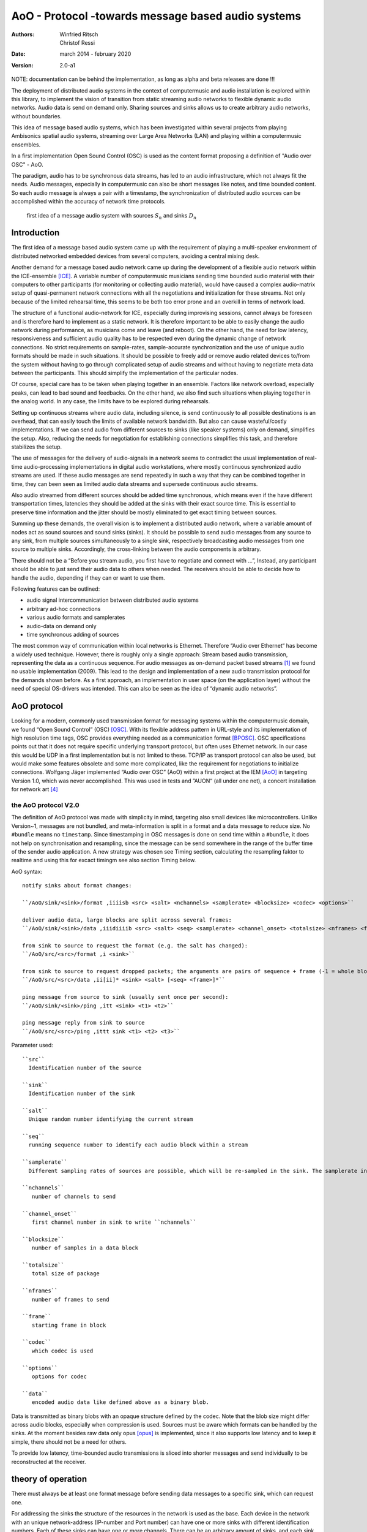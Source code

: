 ===================================================
AoO - Protocol -towards message based audio systems
===================================================

:authors: Winfried Ritsch, Christof Ressi
:date: march 2014 - february 2020
:version: 2.0-a1

NOTE: documentation can be behind the implementation, as long as alpha and beta releases are done !!!

The deployment of distributed audio systems in the context of computermusic and audio installation is explored within this library, to implement the vision of transition from static streaming audio networks to flexible dynamic audio networks. Audio data is send on demand only. Sharing sources and sinks allows us to create arbitrary audio networks, without boundaries.

This idea of message based audio systems, which has been investigated within several projects from  playing Ambisonics spatial audio systems, streaming over Large Area Networks (LAN) and playing within a computermusic ensembles.

In a first implementation Open Sound Control (OSC) is used as the content format proposing a definition of "Audio over OSC" - AoO.

The paradigm, audio has to be synchronous data streams, has led to an audio infrastructure, which not always fit the needs. Audio messages, especially in computermusic can also be short messages like notes, and time bounded content. So each audio message is always a pair with a timestamp, the synchronization of distributed audio sources can be accomplished within the accuracy of network time protocols.

.. figure:: ./figures/aoo_vision.pdf
   :alt: first idea of a message audio system with sources ``S_n`` and sinks :math: ``D_n``
   :width: 80%

   first idea of a message audio system with sources :math:`S_n` and sinks :math:`D_n`


Introduction
============

The first idea of a message based audio system came up with the requirement of playing a multi-speaker environment of distributed networked embedded devices from several computers, avoiding a central mixing desk.

Another demand for a message based audio network came up during the development of a flexible audio network within the ICE-ensemble [ICE]_. A variable number of computermusic musicians sending time bounded audio material with their computers to other participants (for monitoring or collecting audio material), would have caused a complex audio-matrix setup of quasi-permanent network connections with all the negotiations and initialization for these streams. Not only because of the limited rehearsal time, this seems to be both too error prone and an overkill in terms of network load.

The structure of a functional audio-network for ICE, especially during improvising sessions, cannot always be foreseen and is therefore hard to implement as a static network. It is therefore important to be able to easily change the audio network during performance, as musicians come and leave (and reboot). On the other hand, the need for low latency, responsiveness and sufficient audio quality has to be respected even during the dynamic change of network connections. No strict requirements on sample-rates, sample-accurate synchronization and the use of unique audio formats should be made in such situations. It should be possible to freely add or remove audio related devices to/from the system without having to go through complicated setup of audio streams and without having to negotiate meta data between the participants. This should simplify the implementation of the particular nodes.

Of course, special care has to be taken when playing together in an ensemble. Factors like network overload, especially peaks, can lead to bad sound and feedbacks. On the other hand, we also find such situations when playing together in the analog world. In any case, the limits have to be explored during rehearsals.

Setting up continuous streams where audio data, including silence, is send continuously to all possible destinations is an overhead, that can easily touch the limits of available network bandwidth. But also can cause wasteful/costly implementations. If we can send audio from different sources to sinks (like speaker systems) only on demand, simplifies the setup. Also, reducing the needs for negotiation for establishing connections simplifies this task, and therefore stabilizes the setup.

The use of messages for the delivery of audio-signals in a network seems to contradict the usual implementation of real-time audio-processing implementations in digital audio workstations, where mostly continuous synchronized audio streams are used. If these audio messages are send repeatedly in such a way that they can be combined together in time, they can been seen as limited audio data streams and supersede continuous audio streams.

Also audio streamed from different sources should be added time synchronous, which means even if the have different transportation times, latencies they should be added at the sinks with their exact source time. This is essential to preserve time information and the jitter should be mostly eliminated to get exact timing between sources.

Summing up these demands, the overall vision is to implement a distributed audio network, where a variable amount of nodes act as sound sources and sound sinks (sinks). It should be possible to send audio messages from any source to any sink, from multiple sources simultaneously to a single sink, respectively broadcasting audio messages from one source to multiple sinks. Accordingly, the cross-linking between the audio components is arbitrary.

There should not be a “Before you stream audio, you first have to negotiate and connect with ...”, Instead, any participant should be able to just send their audio data to others when needed. The receivers should be able to decide how to handle the audio, depending if they can or want to use them.

Following features can be outlined:

- audio signal intercommunication between distributed audio systems

- arbitrary ad-hoc connections

- various audio formats and samplerates

- audio-data on demand only

- time synchronous adding of sources

The most common way of communication within local networks is Ethernet. Therefore “Audio over Ethernet“ has become a widely used technique. However, there is roughly only a single approach: Stream based audio transmission, representing the data as a continuous sequence. For audio messages as on-demand packet based streams [#2]_ we found no usable implementation (2009). This lead to the design and implementation of a new audio transmission protocol for the demands shown before. As a first approach, an implementation in user space (on the application layer) without the need of special OS-drivers was intended. This can also be seen as the idea of “dynamic audio networks”.

AoO protocol
============

Looking for a modern, commonly used transmission format for messaging systems within the computermusic domain, we found “Open Sound Control” (OSC) [OSC]_. With its flexible address pattern in URL-style and its implementation of high resolution time tags, OSC provides everything needed as a communication format [BPOSC]_. OSC specifications points out that it does not require specific underlying transport protocol, but often uses Ethernet network. In our case this would be UDP in a first implementation but is not limited to these. TCP/IP as transport protocol can also be used, but would make some features obsolete and some more complicated, like the requirement for negotiations to initialize connections. Wolfgang Jäger implemented “Audio over OSC” (AoO) within a first project at the IEM [AoO]_ in targeting Version 1.0, which was never accomplished. This was used in tests and ”AUON“ (all under one net), a concert installation for network art [#3]_

the AoO protocol V2.0
---------------------

The definition of AoO protocol was made with simplicity in mind, targeting also small devices like microcontrollers.
Unlike Version~1, messages are not bundled, and meta-information is split in a format and a data message to reduce size. No ``#bundle`` means no ``timestamp``. Since timestamping in OSC messages is done on send time within a ``#bundle``, it does not help on synchronisation and resampling, since the message can be send somewhere in the range of the buffer time of the sender audio application. A new strategy was chosen see Timing section, calculating the resampling faktor to realtime and using this for excact timingm see also section Timing below.

.. raw:: latex

   \clearpage


AoO syntax::

 notify sinks about format changes:

 ``/AoO/sink/<sink>/format ,iiiisb <src> <salt> <nchannels> <samplerate> <blocksize> <codec> <options>``

 deliver audio data, large blocks are split across several frames:
 ``/AoO/sink/<sink>/data ,iiidiiiib <src> <salt> <seq> <samplerate> <channel_onset> <totalsize> <nframes> <frame> <data>``

 from sink to source to request the format (e.g. the salt has changed):
 ``/AoO/src/<src>/format ,i <sink>``

 from sink to source to request dropped packets; the arguments are pairs of sequence + frame (-1 = whole block):
 ``/AoO/src/<src>/data ,ii[ii]* <sink> <salt> [<seq> <frame>]*``

 ping message from source to sink (usually sent once per second):
 ``/AoO/sink/<sink>/ping ,itt <sink> <t1> <t2>``

 ping message reply from sink to source
 ``/AoO/src/<src>/ping ,ittt sink <t1> <t2> <t3>``

Parameter used::
 
 ``src``
   Identification number of the source

 ``sink``
   Identification number of the sink

 ``salt`` 
   Unique random number identifying the current stream
    
 ``seq`` 
   running sequence number to identify each audio block within a stream

 ``samplerate`` 
   Different sampling rates of sources are possible, which will be re-sampled in the sink. The samplerate in the format is the formal one as integer, the samplerate in the data, the measured == corrected one and is therefore double precision.

 ``nchannels``
    number of channels to send

 ``channel_onset`` 
    first channel number in sink to write ``nchannels``

 ``blocksize``
    number of samples in a data block

 ``totalsize`` 
    total size of package
    
 ``nframes`` 
    number of frames to send

 ``frame`` 
    starting frame in block

 ``codec``
    which codec is used
    
 ``options``
    options for codec
    
 ``data``
    encoded audio data like defined above as a binary blob.

    
Data is transmitted as binary blobs with an opaque structure defined by the codec. Note that the blob size might differ across audio blocks, especially when compression is used. Sources must be aware which formats can be handled by the sinks. At the  moment besides raw data only opus [opus]_ is implemented, since it also supports low latency and to keep it simple, there should not be a need for others.

To provide low latency, time-bounded audio transmissions is sliced into shorter messages and send individually to be reconstructed at the receiver.

theory of operation
===================

There must always be at least one format message before sending data messages to a specific sink, which can request one.

For addressing the sinks the structure of the resources in the network is used as the base. Each device in the network with an unique network-address (IP-number and Port number) can have one or more sinks with different identification numbers. Each of these sinks can have one or more channels. There can be an arbitrary amount of sinks, and each sink could have an arbitrary amount of channels.

.. Like described in ”Best Practices for Open Sound Control“ [BPOSC]_, REST (Representational State Transfer) style is used. With its stateless representation each message is a singleton containing all information needed .. not longer true

In OSC, there is a type of query operators called address pattern matching. These can be used to address multiple channels or sinks in one message. Since pattern matching can be computational intensive, we propose only to use the ”*“ wild-char for addressing all channels of a sink or all sinks of a device.

For re-arranging the audio packages there is a need to do some sort of labeling of the messages, since it is not clear if they are intended to overlap or are different material. This is handled via the “identification number” (id) and salt. Identical identification numbers means to recognize the material as one material and they can be cross-faded. So these numbers has to has to unique at least at the sink. Salt means different Audio Messages even on the same id.

.. The first audio packet has to be faded in and the last faded out. A sequence of audio messages must be concatenated. At least one message has to be buffered to know if a next one arrives. If messages are in overlapping mode, they always have to be cross-faded.


addressing scheme
-----------------

Like described above, to deliver audio messages to a sink, additionally to the sink number and channel number, the address of the device has to be known. A decision was made, that the address is not part of the message, since the sender has to know about the sink on the receiver and the network system has to handle the addressing. 

Like stated in in the vision, we do want negotiations and requests, but in situations where IPs are unknown, we needed a mechanism to grasp it. One implementation was announcement message broadcasted by each sink, with the address and a human readable meaningful name. Even more polite we implemented them as invitation messages, which also states: ”ready to receive“.

A second problem arose, since broadcasting to all sinks with the same number, the destination information is not contained in the audio message, we cannot use broadcast to reduce network load and address specific destinations. For this the sink has to know about the sources it will accept. Anyway this worked fine, but made some additional efforts in communication before.

One other problem is if drains or sinks are behind a firewall. So if ``A`` is behind the firewall, ``B`` cannot send data to ``A`` directly. So a receiver can use the back-channel of the receiver, which normally is provided using TCP/IP protocol, but not usinge the UDP protocol we do, but we can grasp it, when a message from the source arrives. But since a normal "NATing" firewall stores session data, there is a chance that it can work when the sink uses the known sources. This has to be explored further and individually before usage and since network setups differ, do not assume it works everywhere.

mixing
------

In the first implementation we used two different modes: Mode 1
provides the possibility of summation of the received audio signals and
Mode 2 should perform an arithmetic averaging of parallel signals. The
reason for this is that summing audio signals with maximum amplitudes
each causes distortion. Using Mode 2 this cannot happen.

In the Version-2 of AoO only Mode 1 is implemented, since samples are added mostly within a floating point domain, or a with integer with more bits than the samples, and the audio application should take care to reduce the volume as needed. So volume changes are not triggered by additionally sources.

.. _subsec:timing:

timing and sample-rates
-----------------------

Timing is critical in audio-systems, not only for synchronizing audio, but also to prevent jitter noise. Times in the internet are represented by a 64 bit fixed point number, like timestamps specified by OSC, to a precision of about 230 picoseconds. This conforms to the representation used by the Network Time Protocol NTP [RFC5905]_.

Also other time-protocols can be used like the Precision Time Protocol PTP, since this is handled by the system, we use the exact time information of the system, so care should be take, that the devices are synchronized over network.

Using fixed buffering mode, the buffer size has to be chosen large enough to prevent dropouts. In the automatic buffer control mode, the sink should use the shortest possible size for buffering. If packets arrive too late, buffering should be dynamically extended and then slowly reduced. This has to be handled by the audio application. Number of dropouts, ping times and a method for resend is provided to be used for this purpose.

Also using a lot of channels and large block sizes, the can be larger than packetsizes. So a mechanism had been implemented to slice them. The smaller the packets, the more chance they have to travel over many hops, since each router can limit sizes and drop large packets.

Since audio packets can arrive with different sample-rates, re-sampling is executed before the audio data is added to the internal sound stream synchronized with the local audio environment. This provides the opportunity to synchronize audio content respecting the timing differences and time drifts between sources and sinks. This strategy of resampling is shown in a figure `re-sampling`:

.. _fig-aoo_resampling:
.. figure:: ./figures/aoo_resampling.pdf
   :alt: re-sampling rate :math:`R_n` between source :math:`S` and sink :math:`D` is not constant
   :width: 80.0%

   re-sampling rate :math:`R_n` between source :math:`S` and sink :math:`D` is not constant

Looking at synchronization in digital audio system, mostly a common master-clock is used for all devices. Since each device has its own audio environment, which may not support external synchronization sources, the time :math:`T_Sn` of the local audio environment is used to calculate the corrected samplerate for outgoing audio messages.

Using the incoming corrected samplerates from the remote source, we can compare them with the local time :math:`t_Dn` and correct the re-sampling factor :math:`R_n` dynamically for each message. The change of the correction should be small if averaged over a longer time, but can be bad for first audio messages received, since a DLL filter is used, like described in the paper "Using a DLL to filter time" by Fons Adriaensen [FA05]_ .

Since the local time source of a device can differ from the timing of the audio environment, each device needs a correction factor between this time source and the audio hardware time including the time master device. This factor has to be communicated between the devices, so the re-sampling correction factor can be calculated before the first audio message is sent, guaranteeing a quasi sample-synchronous network-wide system starting with the first message send.

.. .. centered::
.. _fig-aoo_overlapped:

.. figure:: ./figures/aoo_overlapping.pdf
   :alt: audio messages are arranged as single, combined or overlapped
   :width: 80%

   audio messages are arranged as single, combined or overlapped using different salts.

Also the idea that all audio messages, which are originated at the same time are mixed in correctly in the receiving buffer has been dropped from Version 1.0 to Version 2.0. However it can be accomplished using more receiver and  using the information by the ping requests to the sources, which deliver the exact network delay and implement delays by the receiving application. This gives more flexibility for different use cases.

Networking
----------


Networking is not part of the library, but the function of the streaming depends on it, so some helpers has been added to accomplish different network tasks.

In the stream project all sources and sinks has been in one big network with known addresses and without firewalls, since every device is its own router and firewall using olrd, the Optimized Link State Routing Protocol (OLSR)[1] is an IP routing protocol optimized for ad hoc networks used by freifunk or funkfeuer [0xFF]_ with free bandwith usage.

But the project playing together with an ensemble showed, that most user work behind a firewall. One solution is to setup a virtual private network VPN or using port forwarding over secure shell, both needing a server with an offial known IP.

Another solution have been suggested by IOhannes Zmoelnig and needs to be tested, but implementing the invitation message gives us the chance to gather all informations needed for this strageties.


peer
....

setup ::

    client A
        will use listening port 10001
        private IP: 192.168.1.100
        public IP: 192.0.2.0.72
    client B
        will use listening port 10002
        private IP: 192.168.7.22
        public IP: 198.51.100.190


initiate session::

    clientA: initiate connection [connect 198.51.100.190 10002 10001( -> [netsend -u]
    clientA: send some data
        the data won't arrive on clientB yet
        but the NATting routerA sets up the forwarding rules
    clientB: initiate connection [connect 192.0.2.0.72 10001 10002( -> [netsend -u]
    clientB: send some data
        data should arrive at clientA (2nd outlet of [netsend])
    clientA: send more data
        data should arrive at clientB (2nd outlet of [netsend])


A hole-punching server
......................

setup::
    serverX
        reachable via a public IP:port
    clientA, clientB
        live in (separate) private (NATted) networks
        don't know the public IPs

network connection flow::

    1 clientA sends <channel-token> <clientA-name> <portA> to serverX
        : some string known to all peers (e.g. "covid19")
        - <clientA-name>: some string identifying clientA
        - <portA>: the port where clientA listens for incoming payload data
    2 serverX notes the public IP of clientA and remembers it along with the data-tuple.
    3 clientB sends <channel-token> <clientB-name> <portB> to serverX
    4 serverX notes the public IP of clientB and remembers it along with the data-tuple
    5 serverX sends the public IP:port of clientB to clientA
    6 serverX sends the public IP:port of clientA to clientB
        in practice serverX might just "broadcast" the entire stored information (public IP, port, name) of all clients with the same channel-token to all clients with that same channel-token; clients will filter out their own public IP based on the client-name
    7 clientA opens a UDP-connection to the public IP:port of clientB
    8 clientB opens a UDP-connection to the public IP:port of clientA
    9 tada

Note: 
 has to be tested, if failed this documenation part will be removed.
    
Implementations
===============

As a first proof of concept, AoO was implemented within user space using Pure Data. [Pd96]_  Also V2.0 has been implemented first with Pd externals, but others will follow since it is done as a C++/C library usable for other computermusic languages, plugins or mircocontrollers.


C++/C library
-------------

The main functionality is implemented in this library, which is used by the further implemantation for applications described below.

See source and library documenation for details.

Puredata library
----------------

The V1.0 implementation has shown various problems to be solved in future. Using the network library iemnet additional ”externals“ have been written in C to extend the OSC-Protocol, split continuous audio signals into packets and mix OSC audio messages in sinks.  

In the new Version-2 the network infrastructure has been implemented within the AoO library to overcome these problems and use new concepts for threading, to avoid blocking the main task.

As a first test environment, a number of different open-source audio hardware implementations, using Debian Linux OS-System, has been used. The new Version was implemented for most OS-System as Pd-Externals in a first place.

The new version can be found in the git library and also should be available via Pd library manager deken:

- see http://git.iem.at/cm/aoo

see documentation  in the help- and test-patches there or in a reference projects in use cases.

About Document
--------------

Thanks all who helped to bring this to live and please test und comment, file issues and pull request to improve it at http://git.iem.at/cm/aoo

:authors: Winfried Ritsch, Christof Ressi
:date: march 2014 - february 2020
:version: 2.0-a1

.. [ICE] IEM (Institute of Electronic Music and Acoustics) Computermusic Ensemble

.. [OSC] Matt Wright, http://opensoundcontrol.org/spec-1\_0 , [Online; accessed 1-Feb-2014], "The open sound control 1.0 specification.", 2002

.. [BPOSC] Andrew Schmeder and Adrian Freed and David Wessel, "Best Practices for Open Sound Control", "Linux Audio Conference", 01/05/2010, Utrecht, NL

.. [AoO] Wolgang Jaeger and Winfried Ritsch, "AoO", https://iem.kug.ac.at/en/projects/workspace/2009/audio-over-internet-using-osc.html , [Online; accessed 12-Dez-2011], Graz, 2009

.. [RFC5905] D. Mills and J. Martin and J. Burbank and W. Kasch, 
        "RFC 5905 (Proposed Standard)", 
        "Network Time Protocol Version 4: Protocol and Algorithms Specification" , published by "Internet Engineering Task Force" IETF, "Request for Comments", number 5905,
	http://www.ietf.org/rfc/rfc5905.txt ,
	june 2010

.. [FA05] Fons Adriaensen, "Using a DLL to filter time", 2005,
        https://kokkinizita.linuxaudio.org/papers/usingdll.pdf

.. [Pd96] Miller S. Puckette, "Pure Data",
	in "Proceedings, International Computer Music Conference." p.224–227,
        San Francisco, 1996

.. [opus] http://opus-codec.org/

.. [OLSR] IETF RFC3626 - https://tools.ietf.org/html/rfc3626

.. [0xFF] Funkfeuer Graz -http://graz.funkfeuer.at/

.. [#2] not to be mistaken with ”streaming on demand” or UDP packets
   
.. [#3] performed 17.1.2010 in Medienkunstlabor Kunsthaus Graz see
 http://medienkunstlabor.at/projects/blender/ArtsBirthday17012010/index.html
